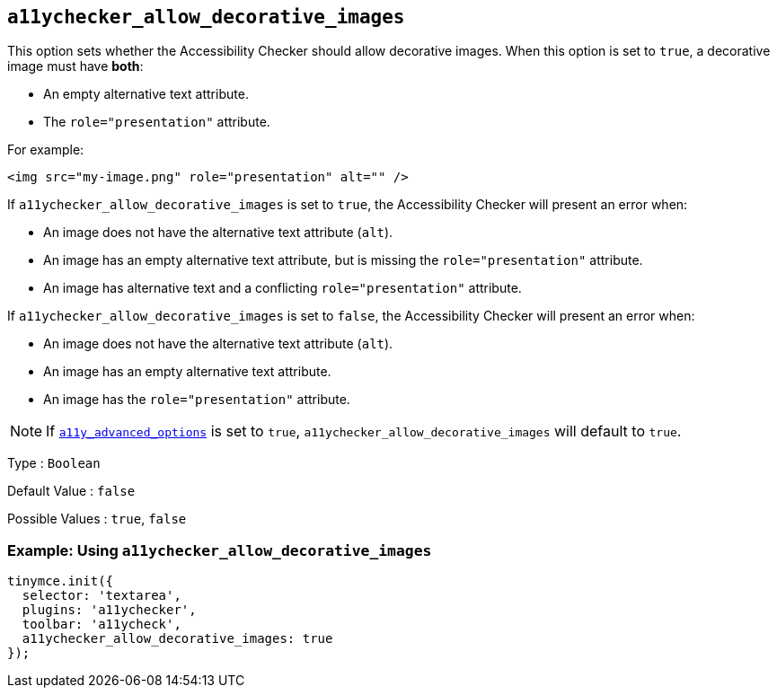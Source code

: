 [[a11ychecker_allow_decorative_images]]
== `+a11ychecker_allow_decorative_images+`

This option sets whether the Accessibility Checker should allow decorative images. When this option is set to `+true+`, a decorative image must have *both*:

* An empty alternative text attribute.
* The `+role="presentation"+` attribute.

For example:

[source,html]
----
<img src="my-image.png" role="presentation" alt="" />
----

If `+a11ychecker_allow_decorative_images+` is set to `+true+`, the Accessibility Checker will present an error when:

* An image does not have the alternative text attribute (`+alt+`).
* An image has an empty alternative text attribute, but is missing the `+role="presentation"+` attribute.
* An image has alternative text and a conflicting `+role="presentation"+` attribute.

If `+a11ychecker_allow_decorative_images+` is set to `+false+`, the Accessibility Checker will present an error when:

* An image does not have the alternative text attribute (`+alt+`).
* An image has an empty alternative text attribute.
* An image has the `+role="presentation"+` attribute.

NOTE: If xref:a11ychecker.adoc#a11y_advanced_options[`+a11y_advanced_options+`] is set to `+true+`, `+a11ychecker_allow_decorative_images+` will default to `+true+`.

Type : `+Boolean+`

Default Value : `+false+`

Possible Values : `+true+`, `+false+`

=== Example: Using `+a11ychecker_allow_decorative_images+`

[source,js]
----
tinymce.init({
  selector: 'textarea',
  plugins: 'a11ychecker',
  toolbar: 'a11ycheck',
  a11ychecker_allow_decorative_images: true
});
----
